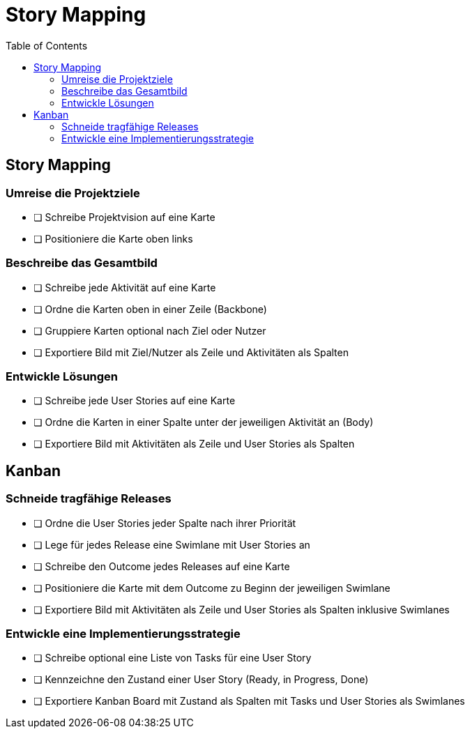 = Story Mapping
:toc:

== Story Mapping

=== Umreise die Projektziele

* [ ] Schreibe Projektvision auf eine Karte
* [ ] Positioniere die Karte oben links

=== Beschreibe das Gesamtbild

* [ ] Schreibe jede Aktivität auf eine Karte
* [ ] Ordne die Karten oben in einer Zeile (Backbone)
* [ ] Gruppiere Karten optional nach Ziel oder Nutzer
* [ ] Exportiere Bild mit Ziel/Nutzer als Zeile und Aktivitäten als Spalten

=== Entwickle Lösungen

* [ ] Schreibe jede User Stories auf eine Karte
* [ ] Ordne die Karten in einer Spalte unter der jeweiligen Aktivität an (Body)
* [ ] Exportiere Bild mit Aktivitäten als Zeile und User Stories als Spalten

== Kanban

=== Schneide tragfähige Releases

* [ ] Ordne die User Stories jeder Spalte nach ihrer Priorität
* [ ] Lege für jedes Release eine Swimlane mit User Stories an
* [ ] Schreibe den Outcome jedes Releases auf eine Karte
* [ ] Positioniere die Karte mit dem Outcome zu Beginn der jeweiligen Swimlane
* [ ] Exportiere Bild mit Aktivitäten als Zeile und User Stories als Spalten inklusive Swimlanes

=== Entwickle eine Implementierungsstrategie

* [ ] Schreibe optional eine Liste von Tasks für eine User Story
* [ ] Kennzeichne den Zustand einer User Story (Ready, in Progress, Done)
* [ ] Exportiere Kanban Board mit Zustand als Spalten mit Tasks und User Stories als Swimlanes
